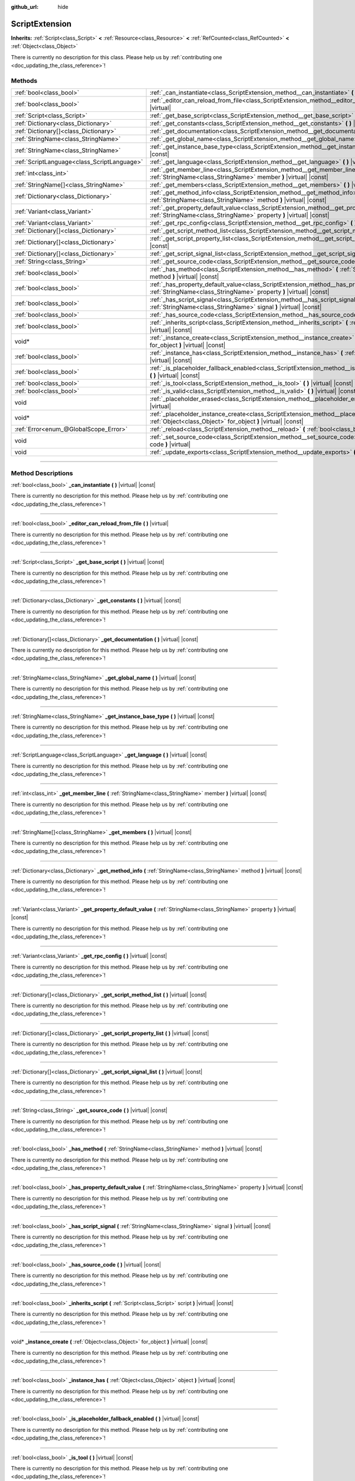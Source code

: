 :github_url: hide

.. DO NOT EDIT THIS FILE!!!
.. Generated automatically from Godot engine sources.
.. Generator: https://github.com/godotengine/godot/tree/master/doc/tools/make_rst.py.
.. XML source: https://github.com/godotengine/godot/tree/master/doc/classes/ScriptExtension.xml.

.. _class_ScriptExtension:

ScriptExtension
===============

**Inherits:** :ref:`Script<class_Script>` **<** :ref:`Resource<class_Resource>` **<** :ref:`RefCounted<class_RefCounted>` **<** :ref:`Object<class_Object>`

.. container:: contribute

	There is currently no description for this class. Please help us by :ref:`contributing one <doc_updating_the_class_reference>`!

.. rst-class:: classref-reftable-group

Methods
-------

.. table::
   :widths: auto

   +---------------------------------------------+-------------------------------------------------------------------------------------------------------------------------------------------------------------------------+
   | :ref:`bool<class_bool>`                     | :ref:`_can_instantiate<class_ScriptExtension_method__can_instantiate>` **(** **)** |virtual| |const|                                                                    |
   +---------------------------------------------+-------------------------------------------------------------------------------------------------------------------------------------------------------------------------+
   | :ref:`bool<class_bool>`                     | :ref:`_editor_can_reload_from_file<class_ScriptExtension_method__editor_can_reload_from_file>` **(** **)** |virtual|                                                    |
   +---------------------------------------------+-------------------------------------------------------------------------------------------------------------------------------------------------------------------------+
   | :ref:`Script<class_Script>`                 | :ref:`_get_base_script<class_ScriptExtension_method__get_base_script>` **(** **)** |virtual| |const|                                                                    |
   +---------------------------------------------+-------------------------------------------------------------------------------------------------------------------------------------------------------------------------+
   | :ref:`Dictionary<class_Dictionary>`         | :ref:`_get_constants<class_ScriptExtension_method__get_constants>` **(** **)** |virtual| |const|                                                                        |
   +---------------------------------------------+-------------------------------------------------------------------------------------------------------------------------------------------------------------------------+
   | :ref:`Dictionary[]<class_Dictionary>`       | :ref:`_get_documentation<class_ScriptExtension_method__get_documentation>` **(** **)** |virtual| |const|                                                                |
   +---------------------------------------------+-------------------------------------------------------------------------------------------------------------------------------------------------------------------------+
   | :ref:`StringName<class_StringName>`         | :ref:`_get_global_name<class_ScriptExtension_method__get_global_name>` **(** **)** |virtual| |const|                                                                    |
   +---------------------------------------------+-------------------------------------------------------------------------------------------------------------------------------------------------------------------------+
   | :ref:`StringName<class_StringName>`         | :ref:`_get_instance_base_type<class_ScriptExtension_method__get_instance_base_type>` **(** **)** |virtual| |const|                                                      |
   +---------------------------------------------+-------------------------------------------------------------------------------------------------------------------------------------------------------------------------+
   | :ref:`ScriptLanguage<class_ScriptLanguage>` | :ref:`_get_language<class_ScriptExtension_method__get_language>` **(** **)** |virtual| |const|                                                                          |
   +---------------------------------------------+-------------------------------------------------------------------------------------------------------------------------------------------------------------------------+
   | :ref:`int<class_int>`                       | :ref:`_get_member_line<class_ScriptExtension_method__get_member_line>` **(** :ref:`StringName<class_StringName>` member **)** |virtual| |const|                         |
   +---------------------------------------------+-------------------------------------------------------------------------------------------------------------------------------------------------------------------------+
   | :ref:`StringName[]<class_StringName>`       | :ref:`_get_members<class_ScriptExtension_method__get_members>` **(** **)** |virtual| |const|                                                                            |
   +---------------------------------------------+-------------------------------------------------------------------------------------------------------------------------------------------------------------------------+
   | :ref:`Dictionary<class_Dictionary>`         | :ref:`_get_method_info<class_ScriptExtension_method__get_method_info>` **(** :ref:`StringName<class_StringName>` method **)** |virtual| |const|                         |
   +---------------------------------------------+-------------------------------------------------------------------------------------------------------------------------------------------------------------------------+
   | :ref:`Variant<class_Variant>`               | :ref:`_get_property_default_value<class_ScriptExtension_method__get_property_default_value>` **(** :ref:`StringName<class_StringName>` property **)** |virtual| |const| |
   +---------------------------------------------+-------------------------------------------------------------------------------------------------------------------------------------------------------------------------+
   | :ref:`Variant<class_Variant>`               | :ref:`_get_rpc_config<class_ScriptExtension_method__get_rpc_config>` **(** **)** |virtual| |const|                                                                      |
   +---------------------------------------------+-------------------------------------------------------------------------------------------------------------------------------------------------------------------------+
   | :ref:`Dictionary[]<class_Dictionary>`       | :ref:`_get_script_method_list<class_ScriptExtension_method__get_script_method_list>` **(** **)** |virtual| |const|                                                      |
   +---------------------------------------------+-------------------------------------------------------------------------------------------------------------------------------------------------------------------------+
   | :ref:`Dictionary[]<class_Dictionary>`       | :ref:`_get_script_property_list<class_ScriptExtension_method__get_script_property_list>` **(** **)** |virtual| |const|                                                  |
   +---------------------------------------------+-------------------------------------------------------------------------------------------------------------------------------------------------------------------------+
   | :ref:`Dictionary[]<class_Dictionary>`       | :ref:`_get_script_signal_list<class_ScriptExtension_method__get_script_signal_list>` **(** **)** |virtual| |const|                                                      |
   +---------------------------------------------+-------------------------------------------------------------------------------------------------------------------------------------------------------------------------+
   | :ref:`String<class_String>`                 | :ref:`_get_source_code<class_ScriptExtension_method__get_source_code>` **(** **)** |virtual| |const|                                                                    |
   +---------------------------------------------+-------------------------------------------------------------------------------------------------------------------------------------------------------------------------+
   | :ref:`bool<class_bool>`                     | :ref:`_has_method<class_ScriptExtension_method__has_method>` **(** :ref:`StringName<class_StringName>` method **)** |virtual| |const|                                   |
   +---------------------------------------------+-------------------------------------------------------------------------------------------------------------------------------------------------------------------------+
   | :ref:`bool<class_bool>`                     | :ref:`_has_property_default_value<class_ScriptExtension_method__has_property_default_value>` **(** :ref:`StringName<class_StringName>` property **)** |virtual| |const| |
   +---------------------------------------------+-------------------------------------------------------------------------------------------------------------------------------------------------------------------------+
   | :ref:`bool<class_bool>`                     | :ref:`_has_script_signal<class_ScriptExtension_method__has_script_signal>` **(** :ref:`StringName<class_StringName>` signal **)** |virtual| |const|                     |
   +---------------------------------------------+-------------------------------------------------------------------------------------------------------------------------------------------------------------------------+
   | :ref:`bool<class_bool>`                     | :ref:`_has_source_code<class_ScriptExtension_method__has_source_code>` **(** **)** |virtual| |const|                                                                    |
   +---------------------------------------------+-------------------------------------------------------------------------------------------------------------------------------------------------------------------------+
   | :ref:`bool<class_bool>`                     | :ref:`_inherits_script<class_ScriptExtension_method__inherits_script>` **(** :ref:`Script<class_Script>` script **)** |virtual| |const|                                 |
   +---------------------------------------------+-------------------------------------------------------------------------------------------------------------------------------------------------------------------------+
   | void*                                       | :ref:`_instance_create<class_ScriptExtension_method__instance_create>` **(** :ref:`Object<class_Object>` for_object **)** |virtual| |const|                             |
   +---------------------------------------------+-------------------------------------------------------------------------------------------------------------------------------------------------------------------------+
   | :ref:`bool<class_bool>`                     | :ref:`_instance_has<class_ScriptExtension_method__instance_has>` **(** :ref:`Object<class_Object>` object **)** |virtual| |const|                                       |
   +---------------------------------------------+-------------------------------------------------------------------------------------------------------------------------------------------------------------------------+
   | :ref:`bool<class_bool>`                     | :ref:`_is_placeholder_fallback_enabled<class_ScriptExtension_method__is_placeholder_fallback_enabled>` **(** **)** |virtual| |const|                                    |
   +---------------------------------------------+-------------------------------------------------------------------------------------------------------------------------------------------------------------------------+
   | :ref:`bool<class_bool>`                     | :ref:`_is_tool<class_ScriptExtension_method__is_tool>` **(** **)** |virtual| |const|                                                                                    |
   +---------------------------------------------+-------------------------------------------------------------------------------------------------------------------------------------------------------------------------+
   | :ref:`bool<class_bool>`                     | :ref:`_is_valid<class_ScriptExtension_method__is_valid>` **(** **)** |virtual| |const|                                                                                  |
   +---------------------------------------------+-------------------------------------------------------------------------------------------------------------------------------------------------------------------------+
   | void                                        | :ref:`_placeholder_erased<class_ScriptExtension_method__placeholder_erased>` **(** void* placeholder **)** |virtual|                                                    |
   +---------------------------------------------+-------------------------------------------------------------------------------------------------------------------------------------------------------------------------+
   | void*                                       | :ref:`_placeholder_instance_create<class_ScriptExtension_method__placeholder_instance_create>` **(** :ref:`Object<class_Object>` for_object **)** |virtual| |const|     |
   +---------------------------------------------+-------------------------------------------------------------------------------------------------------------------------------------------------------------------------+
   | :ref:`Error<enum_@GlobalScope_Error>`       | :ref:`_reload<class_ScriptExtension_method__reload>` **(** :ref:`bool<class_bool>` keep_state **)** |virtual|                                                           |
   +---------------------------------------------+-------------------------------------------------------------------------------------------------------------------------------------------------------------------------+
   | void                                        | :ref:`_set_source_code<class_ScriptExtension_method__set_source_code>` **(** :ref:`String<class_String>` code **)** |virtual|                                           |
   +---------------------------------------------+-------------------------------------------------------------------------------------------------------------------------------------------------------------------------+
   | void                                        | :ref:`_update_exports<class_ScriptExtension_method__update_exports>` **(** **)** |virtual|                                                                              |
   +---------------------------------------------+-------------------------------------------------------------------------------------------------------------------------------------------------------------------------+

.. rst-class:: classref-section-separator

----

.. rst-class:: classref-descriptions-group

Method Descriptions
-------------------

.. _class_ScriptExtension_method__can_instantiate:

.. rst-class:: classref-method

:ref:`bool<class_bool>` **_can_instantiate** **(** **)** |virtual| |const|

.. container:: contribute

	There is currently no description for this method. Please help us by :ref:`contributing one <doc_updating_the_class_reference>`!

.. rst-class:: classref-item-separator

----

.. _class_ScriptExtension_method__editor_can_reload_from_file:

.. rst-class:: classref-method

:ref:`bool<class_bool>` **_editor_can_reload_from_file** **(** **)** |virtual|

.. container:: contribute

	There is currently no description for this method. Please help us by :ref:`contributing one <doc_updating_the_class_reference>`!

.. rst-class:: classref-item-separator

----

.. _class_ScriptExtension_method__get_base_script:

.. rst-class:: classref-method

:ref:`Script<class_Script>` **_get_base_script** **(** **)** |virtual| |const|

.. container:: contribute

	There is currently no description for this method. Please help us by :ref:`contributing one <doc_updating_the_class_reference>`!

.. rst-class:: classref-item-separator

----

.. _class_ScriptExtension_method__get_constants:

.. rst-class:: classref-method

:ref:`Dictionary<class_Dictionary>` **_get_constants** **(** **)** |virtual| |const|

.. container:: contribute

	There is currently no description for this method. Please help us by :ref:`contributing one <doc_updating_the_class_reference>`!

.. rst-class:: classref-item-separator

----

.. _class_ScriptExtension_method__get_documentation:

.. rst-class:: classref-method

:ref:`Dictionary[]<class_Dictionary>` **_get_documentation** **(** **)** |virtual| |const|

.. container:: contribute

	There is currently no description for this method. Please help us by :ref:`contributing one <doc_updating_the_class_reference>`!

.. rst-class:: classref-item-separator

----

.. _class_ScriptExtension_method__get_global_name:

.. rst-class:: classref-method

:ref:`StringName<class_StringName>` **_get_global_name** **(** **)** |virtual| |const|

.. container:: contribute

	There is currently no description for this method. Please help us by :ref:`contributing one <doc_updating_the_class_reference>`!

.. rst-class:: classref-item-separator

----

.. _class_ScriptExtension_method__get_instance_base_type:

.. rst-class:: classref-method

:ref:`StringName<class_StringName>` **_get_instance_base_type** **(** **)** |virtual| |const|

.. container:: contribute

	There is currently no description for this method. Please help us by :ref:`contributing one <doc_updating_the_class_reference>`!

.. rst-class:: classref-item-separator

----

.. _class_ScriptExtension_method__get_language:

.. rst-class:: classref-method

:ref:`ScriptLanguage<class_ScriptLanguage>` **_get_language** **(** **)** |virtual| |const|

.. container:: contribute

	There is currently no description for this method. Please help us by :ref:`contributing one <doc_updating_the_class_reference>`!

.. rst-class:: classref-item-separator

----

.. _class_ScriptExtension_method__get_member_line:

.. rst-class:: classref-method

:ref:`int<class_int>` **_get_member_line** **(** :ref:`StringName<class_StringName>` member **)** |virtual| |const|

.. container:: contribute

	There is currently no description for this method. Please help us by :ref:`contributing one <doc_updating_the_class_reference>`!

.. rst-class:: classref-item-separator

----

.. _class_ScriptExtension_method__get_members:

.. rst-class:: classref-method

:ref:`StringName[]<class_StringName>` **_get_members** **(** **)** |virtual| |const|

.. container:: contribute

	There is currently no description for this method. Please help us by :ref:`contributing one <doc_updating_the_class_reference>`!

.. rst-class:: classref-item-separator

----

.. _class_ScriptExtension_method__get_method_info:

.. rst-class:: classref-method

:ref:`Dictionary<class_Dictionary>` **_get_method_info** **(** :ref:`StringName<class_StringName>` method **)** |virtual| |const|

.. container:: contribute

	There is currently no description for this method. Please help us by :ref:`contributing one <doc_updating_the_class_reference>`!

.. rst-class:: classref-item-separator

----

.. _class_ScriptExtension_method__get_property_default_value:

.. rst-class:: classref-method

:ref:`Variant<class_Variant>` **_get_property_default_value** **(** :ref:`StringName<class_StringName>` property **)** |virtual| |const|

.. container:: contribute

	There is currently no description for this method. Please help us by :ref:`contributing one <doc_updating_the_class_reference>`!

.. rst-class:: classref-item-separator

----

.. _class_ScriptExtension_method__get_rpc_config:

.. rst-class:: classref-method

:ref:`Variant<class_Variant>` **_get_rpc_config** **(** **)** |virtual| |const|

.. container:: contribute

	There is currently no description for this method. Please help us by :ref:`contributing one <doc_updating_the_class_reference>`!

.. rst-class:: classref-item-separator

----

.. _class_ScriptExtension_method__get_script_method_list:

.. rst-class:: classref-method

:ref:`Dictionary[]<class_Dictionary>` **_get_script_method_list** **(** **)** |virtual| |const|

.. container:: contribute

	There is currently no description for this method. Please help us by :ref:`contributing one <doc_updating_the_class_reference>`!

.. rst-class:: classref-item-separator

----

.. _class_ScriptExtension_method__get_script_property_list:

.. rst-class:: classref-method

:ref:`Dictionary[]<class_Dictionary>` **_get_script_property_list** **(** **)** |virtual| |const|

.. container:: contribute

	There is currently no description for this method. Please help us by :ref:`contributing one <doc_updating_the_class_reference>`!

.. rst-class:: classref-item-separator

----

.. _class_ScriptExtension_method__get_script_signal_list:

.. rst-class:: classref-method

:ref:`Dictionary[]<class_Dictionary>` **_get_script_signal_list** **(** **)** |virtual| |const|

.. container:: contribute

	There is currently no description for this method. Please help us by :ref:`contributing one <doc_updating_the_class_reference>`!

.. rst-class:: classref-item-separator

----

.. _class_ScriptExtension_method__get_source_code:

.. rst-class:: classref-method

:ref:`String<class_String>` **_get_source_code** **(** **)** |virtual| |const|

.. container:: contribute

	There is currently no description for this method. Please help us by :ref:`contributing one <doc_updating_the_class_reference>`!

.. rst-class:: classref-item-separator

----

.. _class_ScriptExtension_method__has_method:

.. rst-class:: classref-method

:ref:`bool<class_bool>` **_has_method** **(** :ref:`StringName<class_StringName>` method **)** |virtual| |const|

.. container:: contribute

	There is currently no description for this method. Please help us by :ref:`contributing one <doc_updating_the_class_reference>`!

.. rst-class:: classref-item-separator

----

.. _class_ScriptExtension_method__has_property_default_value:

.. rst-class:: classref-method

:ref:`bool<class_bool>` **_has_property_default_value** **(** :ref:`StringName<class_StringName>` property **)** |virtual| |const|

.. container:: contribute

	There is currently no description for this method. Please help us by :ref:`contributing one <doc_updating_the_class_reference>`!

.. rst-class:: classref-item-separator

----

.. _class_ScriptExtension_method__has_script_signal:

.. rst-class:: classref-method

:ref:`bool<class_bool>` **_has_script_signal** **(** :ref:`StringName<class_StringName>` signal **)** |virtual| |const|

.. container:: contribute

	There is currently no description for this method. Please help us by :ref:`contributing one <doc_updating_the_class_reference>`!

.. rst-class:: classref-item-separator

----

.. _class_ScriptExtension_method__has_source_code:

.. rst-class:: classref-method

:ref:`bool<class_bool>` **_has_source_code** **(** **)** |virtual| |const|

.. container:: contribute

	There is currently no description for this method. Please help us by :ref:`contributing one <doc_updating_the_class_reference>`!

.. rst-class:: classref-item-separator

----

.. _class_ScriptExtension_method__inherits_script:

.. rst-class:: classref-method

:ref:`bool<class_bool>` **_inherits_script** **(** :ref:`Script<class_Script>` script **)** |virtual| |const|

.. container:: contribute

	There is currently no description for this method. Please help us by :ref:`contributing one <doc_updating_the_class_reference>`!

.. rst-class:: classref-item-separator

----

.. _class_ScriptExtension_method__instance_create:

.. rst-class:: classref-method

void* **_instance_create** **(** :ref:`Object<class_Object>` for_object **)** |virtual| |const|

.. container:: contribute

	There is currently no description for this method. Please help us by :ref:`contributing one <doc_updating_the_class_reference>`!

.. rst-class:: classref-item-separator

----

.. _class_ScriptExtension_method__instance_has:

.. rst-class:: classref-method

:ref:`bool<class_bool>` **_instance_has** **(** :ref:`Object<class_Object>` object **)** |virtual| |const|

.. container:: contribute

	There is currently no description for this method. Please help us by :ref:`contributing one <doc_updating_the_class_reference>`!

.. rst-class:: classref-item-separator

----

.. _class_ScriptExtension_method__is_placeholder_fallback_enabled:

.. rst-class:: classref-method

:ref:`bool<class_bool>` **_is_placeholder_fallback_enabled** **(** **)** |virtual| |const|

.. container:: contribute

	There is currently no description for this method. Please help us by :ref:`contributing one <doc_updating_the_class_reference>`!

.. rst-class:: classref-item-separator

----

.. _class_ScriptExtension_method__is_tool:

.. rst-class:: classref-method

:ref:`bool<class_bool>` **_is_tool** **(** **)** |virtual| |const|

.. container:: contribute

	There is currently no description for this method. Please help us by :ref:`contributing one <doc_updating_the_class_reference>`!

.. rst-class:: classref-item-separator

----

.. _class_ScriptExtension_method__is_valid:

.. rst-class:: classref-method

:ref:`bool<class_bool>` **_is_valid** **(** **)** |virtual| |const|

.. container:: contribute

	There is currently no description for this method. Please help us by :ref:`contributing one <doc_updating_the_class_reference>`!

.. rst-class:: classref-item-separator

----

.. _class_ScriptExtension_method__placeholder_erased:

.. rst-class:: classref-method

void **_placeholder_erased** **(** void* placeholder **)** |virtual|

.. container:: contribute

	There is currently no description for this method. Please help us by :ref:`contributing one <doc_updating_the_class_reference>`!

.. rst-class:: classref-item-separator

----

.. _class_ScriptExtension_method__placeholder_instance_create:

.. rst-class:: classref-method

void* **_placeholder_instance_create** **(** :ref:`Object<class_Object>` for_object **)** |virtual| |const|

.. container:: contribute

	There is currently no description for this method. Please help us by :ref:`contributing one <doc_updating_the_class_reference>`!

.. rst-class:: classref-item-separator

----

.. _class_ScriptExtension_method__reload:

.. rst-class:: classref-method

:ref:`Error<enum_@GlobalScope_Error>` **_reload** **(** :ref:`bool<class_bool>` keep_state **)** |virtual|

.. container:: contribute

	There is currently no description for this method. Please help us by :ref:`contributing one <doc_updating_the_class_reference>`!

.. rst-class:: classref-item-separator

----

.. _class_ScriptExtension_method__set_source_code:

.. rst-class:: classref-method

void **_set_source_code** **(** :ref:`String<class_String>` code **)** |virtual|

.. container:: contribute

	There is currently no description for this method. Please help us by :ref:`contributing one <doc_updating_the_class_reference>`!

.. rst-class:: classref-item-separator

----

.. _class_ScriptExtension_method__update_exports:

.. rst-class:: classref-method

void **_update_exports** **(** **)** |virtual|

.. container:: contribute

	There is currently no description for this method. Please help us by :ref:`contributing one <doc_updating_the_class_reference>`!

.. |virtual| replace:: :abbr:`virtual (This method should typically be overridden by the user to have any effect.)`
.. |const| replace:: :abbr:`const (This method has no side effects. It doesn't modify any of the instance's member variables.)`
.. |vararg| replace:: :abbr:`vararg (This method accepts any number of arguments after the ones described here.)`
.. |constructor| replace:: :abbr:`constructor (This method is used to construct a type.)`
.. |static| replace:: :abbr:`static (This method doesn't need an instance to be called, so it can be called directly using the class name.)`
.. |operator| replace:: :abbr:`operator (This method describes a valid operator to use with this type as left-hand operand.)`
.. |bitfield| replace:: :abbr:`BitField (This value is an integer composed as a bitmask of the following flags.)`
